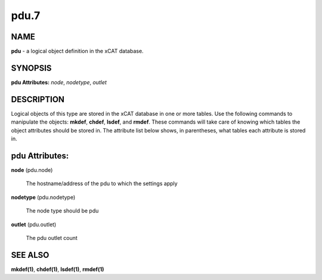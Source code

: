 
#####
pdu.7
#####

.. highlight:: perl


****
NAME
****


\ **pdu**\  - a logical object definition in the xCAT database.


********
SYNOPSIS
********


\ **pdu Attributes:**\   \ *node*\ , \ *nodetype*\ , \ *outlet*\


***********
DESCRIPTION
***********


Logical objects of this type are stored in the xCAT database in one or more tables.  Use the following commands
to manipulate the objects: \ **mkdef**\ , \ **chdef**\ , \ **lsdef**\ , and \ **rmdef**\ .  These commands will take care of
knowing which tables the object attributes should be stored in.  The attribute list below shows, in
parentheses, what tables each attribute is stored in.


***************
pdu Attributes:
***************



\ **node**\  (pdu.node)

 The hostname/address of the pdu to which the settings apply



\ **nodetype**\  (pdu.nodetype)

 The node type should be pdu



\ **outlet**\  (pdu.outlet)

 The pdu outlet count




********
SEE ALSO
********


\ **mkdef(1)**\ , \ **chdef(1)**\ , \ **lsdef(1)**\ , \ **rmdef(1)**\

